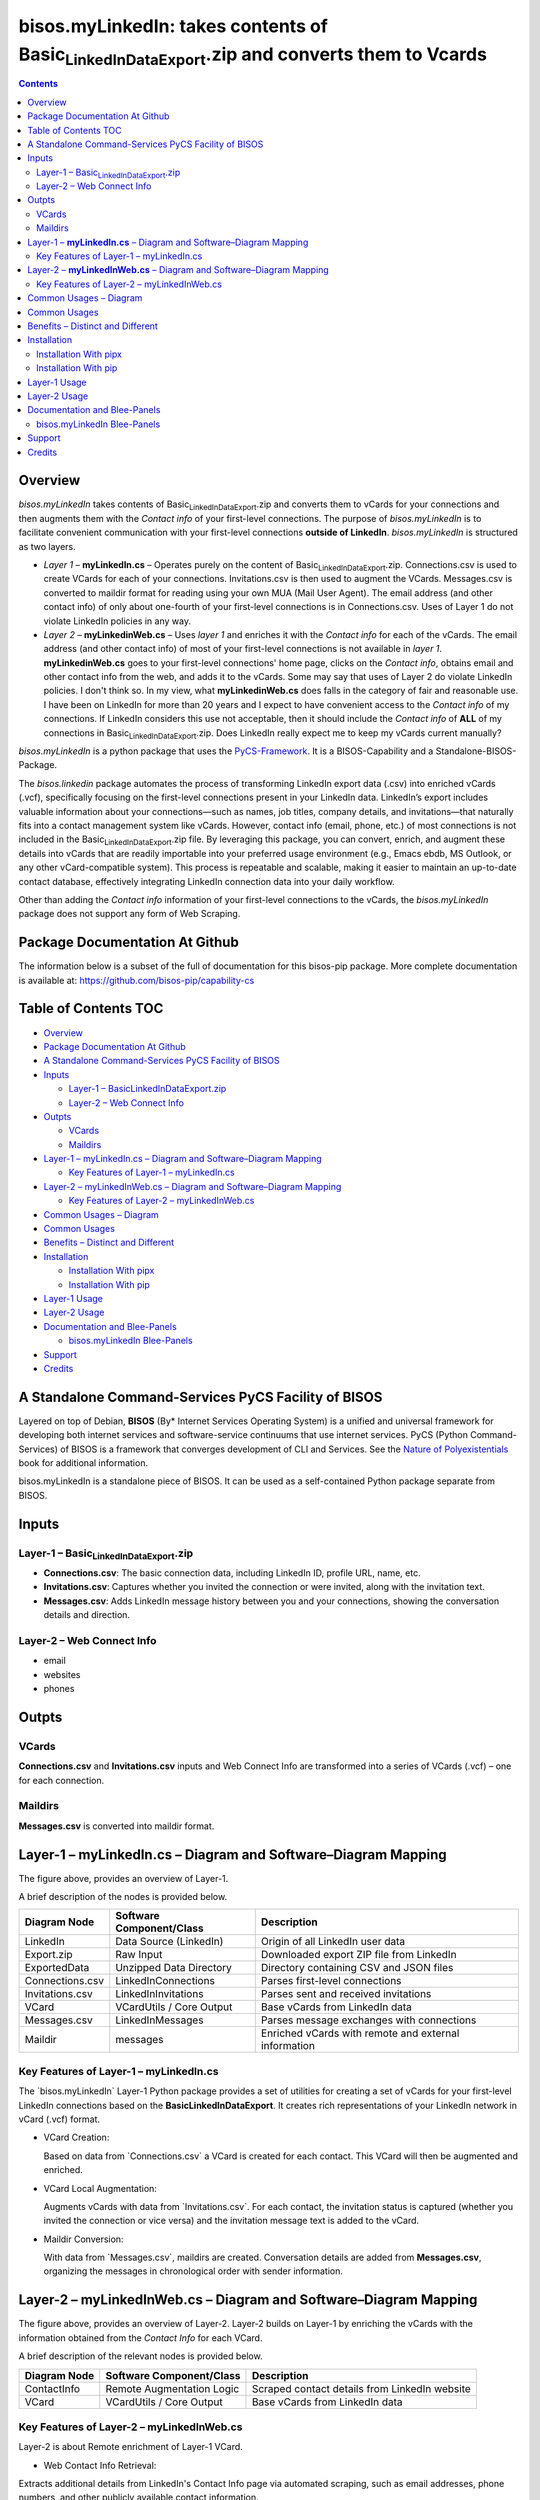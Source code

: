 ====================================================================================================
bisos.myLinkedIn: takes contents of Basic\ :sub:`LinkedInDataExport`.zip and converts them to Vcards
====================================================================================================

.. contents::
   :depth: 3
..

Overview
========

*bisos.myLinkedIn* takes contents of
Basic\ :sub:`LinkedInDataExport`.zip and converts them to vCards for
your connections and then augments them with the *Contact info* of your
first-level connections. The purpose of *bisos.myLinkedIn* is to
facilitate convenient communication with your first-level connections
**outside of LinkedIn**. *bisos.myLinkedIn* is structured as two layers.

-  *Layer 1* – **myLinkedIn.cs** – Operates purely on the content of
   Basic\ :sub:`LinkedInDataExport`.zip. Connections.csv is used to
   create VCards for each of your connections. Invitations.csv is then
   used to augment the VCards. Messages.csv is converted to maildir
   format for reading using your own MUA (Mail User Agent). The email
   address (and other contact info) of only about one-fourth of your
   first-level connections is in Connections.csv. Uses of Layer 1 do not
   violate LinkedIn policies in any way.

-  *Layer 2* – **myLinkedinWeb.cs** – Uses *layer 1* and enriches it
   with the *Contact info* for each of the vCards. The email address
   (and other contact info) of most of your first-level connections is
   not available in *layer 1*. **myLinkedinWeb.cs** goes to your
   first-level connections' home page, clicks on the *Contact info*,
   obtains email and other contact info from the web, and adds it to the
   vCards. Some may say that uses of Layer 2 do violate LinkedIn
   policies. I don't think so. In my view, what **myLinkedinWeb.cs**
   does falls in the category of fair and reasonable use. I have been on
   LinkedIn for more than 20 years and I expect to have convenient
   access to the *Contact info* of my connections. If LinkedIn considers
   this use not acceptable, then it should include the *Contact info* of
   **ALL** of my connections in Basic\ :sub:`LinkedInDataExport`.zip.
   Does LinkedIn really expect me to keep my vCards current manually?

*bisos.myLinkedIn* is a python package that uses the
`PyCS-Framework <https://github.com/bisos-pip/pycs>`__. It is a
BISOS-Capability and a Standalone-BISOS-Package.

The *bisos.linkedin* package automates the process of transforming
LinkedIn export data (.csv) into enriched vCards (.vcf), specifically
focusing on the first-level connections present in your LinkedIn data.
LinkedIn’s export includes valuable information about your
connections—such as names, job titles, company details, and
invitations—that naturally fits into a contact management system like
vCards. However, contact info (email, phone, etc.) of most connections
is not included in the Basic\ :sub:`LinkedInDataExport`.zip file. By
leveraging this package, you can convert, enrich, and augment these
details into vCards that are readily importable into your preferred
usage environment (e.g., Emacs ebdb, MS Outlook, or any other
vCard-compatible system). This process is repeatable and scalable,
making it easier to maintain an up-to-date contact database, effectively
integrating LinkedIn connection data into your daily workflow.

Other than adding the *Contact info* information of your first-level
connections to the vCards, the *bisos.myLinkedIn* package does not
support any form of Web Scraping.

Package Documentation At Github
===============================

The information below is a subset of the full of documentation for this
bisos-pip package. More complete documentation is available at:
https://github.com/bisos-pip/capability-cs

.. _table-of-contents:

Table of Contents TOC
=====================

-  `Overview <#overview>`__
-  `Package Documentation At
   Github <#package-documentation-at-github>`__
-  `A Standalone Command-Services PyCS Facility of
   BISOS <#a-standalone-command-services-pycs-facility-of-bisos>`__
-  `Inputs <#inputs>`__

   -  `Layer-1 –
      Basic\ LinkedInDataExport.zip <#layer-1----basic_linkedindataexportzip>`__
   -  `Layer-2 – Web Connect Info <#layer-2----web-connect-info>`__

-  `Outpts <#outpts>`__

   -  `VCards <#vcards>`__
   -  `Maildirs <#maildirs>`__

-  `Layer-1 – myLinkedIn.cs – Diagram and Software–Diagram
   Mapping <#layer-1----mylinkedincs----diagram-and-softwarediagram-mapping>`__

   -  `Key Features of Layer-1 –
      myLinkedIn.cs <#key-features-of-layer-1----mylinkedincs>`__

-  `Layer-2 – myLinkedInWeb.cs – Diagram and Software–Diagram
   Mapping <#layer-2----mylinkedinwebcs----diagram-and-softwarediagram-mapping>`__

   -  `Key Features of Layer-2 –
      myLinkedInWeb.cs <#key-features-of-layer-2----mylinkedinwebcs>`__

-  `Common Usages – Diagram <#common-usages----diagram>`__
-  `Common Usages <#common-usages>`__
-  `Benefits – Distinct and
   Different <#benefits----distinct-and-different>`__
-  `Installation <#installation>`__

   -  `Installation With pipx <#installation-with-pipx>`__
   -  `Installation With pip <#installation-with-pip>`__

-  `Layer-1 Usage <#layer-1-usage>`__
-  `Layer-2 Usage <#layer-2-usage>`__
-  `Documentation and Blee-Panels <#documentation-and-blee-panels>`__

   -  `bisos.myLinkedIn Blee-Panels <#bisosmylinkedin-blee-panels>`__

-  `Support <#support>`__
-  `Credits <#credits>`__

A Standalone Command-Services PyCS Facility of BISOS
====================================================

Layered on top of Debian, **BISOS** (By\* Internet Services Operating
System) is a unified and universal framework for developing both
internet services and software-service continuums that use internet
services. PyCS (Python Command-Services) of BISOS is a framework that
converges development of CLI and Services. See the `Nature of
Polyexistentials <https://github.com/bxplpc/120033>`__ book for
additional information.

bisos.myLinkedIn is a standalone piece of BISOS. It can be used as a
self-contained Python package separate from BISOS.

Inputs
======

Layer-1 – Basic\ :sub:`LinkedInDataExport`.zip
----------------------------------------------

-  **Connections.csv**: The basic connection data, including LinkedIn
   ID, profile URL, name, etc.
-  **Invitations.csv**: Captures whether you invited the connection or
   were invited, along with the invitation text.
-  **Messages.csv**: Adds LinkedIn message history between you and your
   connections, showing the conversation details and direction.

Layer-2 – Web Connect Info
--------------------------

-  email
-  websites
-  phones

Outpts
======

VCards
------

**Connections.csv** and **Invitations.csv** inputs and Web Connect Info
are transformed into a series of VCards (.vcf) – one for each
connection.

Maildirs
--------

**Messages.csv** is converted into maildir format.

Layer-1 – **myLinkedIn.cs** – Diagram and Software–Diagram Mapping
==================================================================

The figure above, provides an overview of Layer-1.

A brief description of the nodes is provided below.

+-----------------+------------------------+------------------------+
| Diagram Node    | Software               | Description            |
|                 | Component/Class        |                        |
+=================+========================+========================+
| LinkedIn        | Data Source (LinkedIn) | Origin of all LinkedIn |
|                 |                        | user data              |
+-----------------+------------------------+------------------------+
| Export.zip      | Raw Input              | Downloaded export ZIP  |
|                 |                        | file from LinkedIn     |
+-----------------+------------------------+------------------------+
| ExportedData    | Unzipped Data          | Directory containing   |
|                 | Directory              | CSV and JSON files     |
+-----------------+------------------------+------------------------+
| Connections.csv | LinkedInConnections    | Parses first-level     |
|                 |                        | connections            |
+-----------------+------------------------+------------------------+
| Invitations.csv | LinkedInInvitations    | Parses sent and        |
|                 |                        | received invitations   |
+-----------------+------------------------+------------------------+
| VCard           | VCardUtils / Core      | Base vCards from       |
|                 | Output                 | LinkedIn data          |
+-----------------+------------------------+------------------------+
| Messages.csv    | LinkedInMessages       | Parses message         |
|                 |                        | exchanges with         |
|                 |                        | connections            |
+-----------------+------------------------+------------------------+
| Maildir         | messages               | Enriched vCards with   |
|                 |                        | remote and external    |
|                 |                        | information            |
+-----------------+------------------------+------------------------+

Key Features of Layer-1 – myLinkedIn.cs
---------------------------------------

The \`bisos.myLinkedIn\` Layer-1 Python package provides a set of
utilities for creating a set of vCards for your first-level LinkedIn
connections based on the **Basic\ LinkedInDataExport**. It creates rich
representations of your LinkedIn network in vCard (.vcf) format.

-  VCard Creation:

   Based on data from \`Connections.csv\` a VCard is created for each
   contact. This VCard will then be augmented and enriched.

-  VCard Local Augmentation:

   Augments vCards with data from \`Invitations.csv`. For each contact,
   the invitation status is captured (whether you invited the connection
   or vice versa) and the invitation message text is added to the vCard.

-  Maildir Conversion:

   With data from \`Messages.csv`, maildirs are created. Conversation
   details are added from **Messages.csv**, organizing the messages in
   chronological order with sender information.

Layer-2 – **myLinkedInWeb.cs** – Diagram and Software–Diagram Mapping
=====================================================================

The figure above, provides an overview of Layer-2. Layer-2 builds on
Layer-1 by enriching the vCards with the information obtained from the
*Contact Info* for each VCard.

A brief description of the relevant nodes is provided below.

+--------------+--------------------------+--------------------------+
| Diagram Node | Software Component/Class | Description              |
+==============+==========================+==========================+
| ContactInfo  | Remote Augmentation      | Scraped contact details  |
|              | Logic                    | from LinkedIn website    |
+--------------+--------------------------+--------------------------+
| VCard        | VCardUtils / Core Output | Base vCards from         |
|              |                          | LinkedIn data            |
+--------------+--------------------------+--------------------------+

Key Features of Layer-2 – myLinkedInWeb.cs
------------------------------------------

Layer-2 is about Remote enrichment of Layer-1 VCard.

-  Web Contact Info Retrieval:

Extracts additional details from LinkedIn's Contact Info page via
automated scraping, such as email addresses, phone numbers, and other
publicly available contact information.

-  Addition of Contact Info to Local VCard:

Common Usages – Diagram
=======================

The figure above, provides an overview of how MyLinkedIn (Layers-1 and
Layer-2) are commonly used.

A brief description of the relevant nodes is provided below.

+--------------+--------------------------+--------------------------+
| Diagram Node | Software Component/Class | Description              |
+==============+==========================+==========================+
| External     | User-supplied Sources    | Any third-party or       |
|              |                          | user-maintained source   |
|              |                          | of data                  |
+--------------+--------------------------+--------------------------+
| ExternalInfo | External Data Processor  | Prepares and aligns      |
|              |                          | external info for        |
|              |                          | enrichment               |
+--------------+--------------------------+--------------------------+
| VCard        | VCardUtils / Core Output | Base vCards from         |
|              |                          | LinkedIn data            |
+--------------+--------------------------+--------------------------+
| VCardPlus    | VCardAugmentor           | Enriched vCards with     |
|              |                          | remote and external      |
|              |                          | information              |
+--------------+--------------------------+--------------------------+

Common Usages
=============

-  Seamless Repeatable VCard Generation and Re-Generation:

   The tool automatically converts your first-level LinkedIn connections
   into individual vCard files, using the unique LinkedIn ID as the file
   name. Periodically, you re-generate these.

-  External Augmentation: Optionally integrates with external services
   for contact enrichment to further enhance your vCards with data such
   as job titles, company names, and social profiles.

-  Output vCards are ready for import into other systems (e.g., address
   books, contacts app, Outlook, ebdb).

-  With LinkedIn vCards addresses now in your address book, you can now
   use MTDT (Mail Templating and Distribution and Tracking) to engage in
   mass communications with your LinkedIn connections through email
   (outside of LinkedIn).

Benefits – Distinct and Different
=================================

Open-Source, Self-Hosted Solution: This package offers a self-hosted,
open-source solution that gives users complete control over their
LinkedIn data and privacy, without relying on third-party SaaS
platforms.

This holistic, self-contained solution for augmenting LinkedIn data with
multiple sources and outputting it in a standardized vCard format makes
our approach unique in the landscape of LinkedIn data tools.

Installation
============

The sources for the bisos.myLinkedIn pip package are maintained at:
https://github.com/bisos-pip/linkedinVcard.

The bisos.myLinkedIn pip package is available at PYPI as
https://pypi.org/project/bisos.myLinkedIn

You can install bisos.myLinkedIn with pipx or pip.

Installation With pipx
----------------------

If you only need access to bisos.myLinkedIn on the command line, you can
install it with pipx:

.. code:: bash

   pipx install bisos.myLinkedIn

The following commands are made available:

-  myLinkedIn.cs
-  myLinkedInWeb.cs

Installation With pip
---------------------

If you need access to bisos.myLinkedIn as a Python module, you can
install it with pip:

.. code:: bash

   pip install bisos.myLinkedIn

Layer-1 Usage
=============

.. code:: bash

   bin/myLinkedIn.cs

Layer-2 Usage
=============

.. code:: bash

   bin/myLinkedInWeb.cs

Documentation and Blee-Panels
=============================

bisos.myLinkedIn is part of the ByStar Digital Ecosystem
http://www.by-star.net.

This module's primary documentation is in the form of Blee-Panels.
Additional information is also available in:
http://www.by-star.net/PLPC/180047

bisos.myLinkedIn Blee-Panels
----------------------------

bisos.myLinkedIn Blee-Panels are in the ./panels directory. From within
Blee and BISOS, these panels are accessible under the Blee "Panels"
menu.

See
`file:./panels/_nodeBase_/fullUsagePanel-en.org <./panels/_nodeBase_/fullUsagePanel-en.org>`__
for a starting point.

Support
=======

| For support, criticism, comments, and questions, please contact the
  author/maintainer
| `Mohsen Banan <http://mohsen.1.banan.byname.net>`__ at:
  http://mohsen.1.banan.byname.net/contact

Credits
=======

ChatGPT initial implementation is at: myLinkedIn/chatgpt

